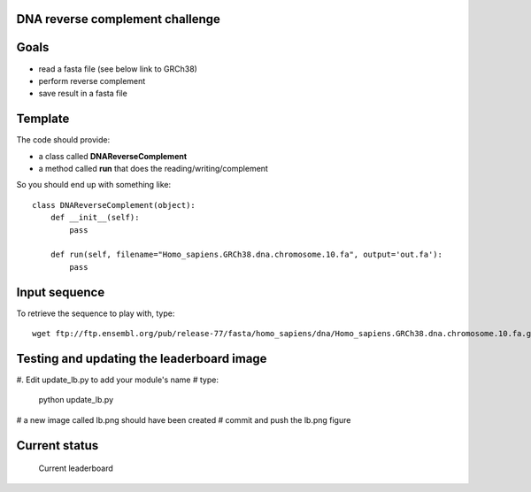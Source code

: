 DNA reverse complement challenge
==================================

Goals
======

- read a fasta file (see below link to GRCh38)
- perform reverse complement
- save result in a fasta file

Template
==========

The code should provide:

- a class called **DNAReverseComplement**
- a method called **run** that does the reading/writing/complement

So you should end up with something like::

    class DNAReverseComplement(object):
        def __init__(self):
            pass

        def run(self, filename="Homo_sapiens.GRCh38.dna.chromosome.10.fa", output='out.fa'):
            pass


Input sequence
=================

To retrieve the sequence to play with, type::

    wget ftp://ftp.ensembl.org/pub/release-77/fasta/homo_sapiens/dna/Homo_sapiens.GRCh38.dna.chromosome.10.fa.gz 


Testing and updating the leaderboard image
=============================================

#. Edit update_lb.py to add your module's name 
# type: 
    python update_lb.py
# a new image called lb.png should have been created
# commit and push the lb.png figure 

Current status
================

.. figure:: lb.png

    Current leaderboard


